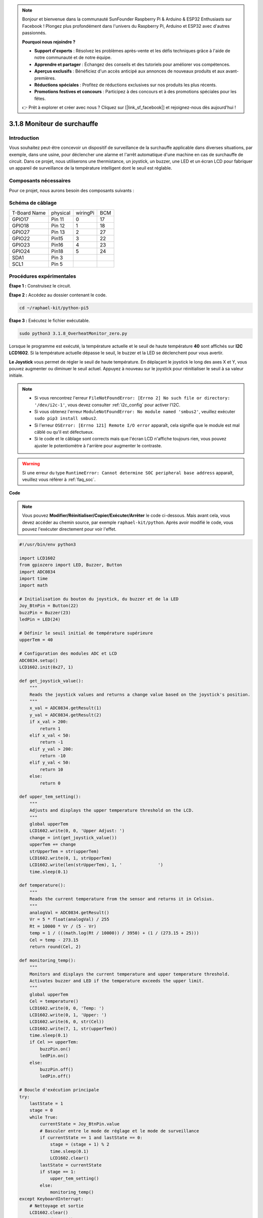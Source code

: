 .. note::

    Bonjour et bienvenue dans la communauté SunFounder Raspberry Pi & Arduino & ESP32 Enthusiasts sur Facebook ! Plongez plus profondément dans l'univers du Raspberry Pi, Arduino et ESP32 avec d'autres passionnés.

    **Pourquoi nous rejoindre ?**

    - **Support d'experts** : Résolvez les problèmes après-vente et les défis techniques grâce à l'aide de notre communauté et de notre équipe.
    - **Apprendre et partager** : Échangez des conseils et des tutoriels pour améliorer vos compétences.
    - **Aperçus exclusifs** : Bénéficiez d'un accès anticipé aux annonces de nouveaux produits et aux avant-premières.
    - **Réductions spéciales** : Profitez de réductions exclusives sur nos produits les plus récents.
    - **Promotions festives et concours** : Participez à des concours et à des promotions spéciales pour les fêtes.

    👉 Prêt à explorer et créer avec nous ? Cliquez sur [|link_sf_facebook|] et rejoignez-nous dès aujourd'hui !

.. _3.1.8_py_pi5_monitor:

3.1.8 Moniteur de surchauffe
================================

Introduction
-------------------

Vous souhaitez peut-être concevoir un dispositif de surveillance de la surchauffe 
applicable dans diverses situations, par exemple, dans une usine, pour déclencher 
une alarme et l'arrêt automatique d'une machine en cas de surchauffe de circuit. 
Dans ce projet, nous utiliserons une thermistance, un joystick, un buzzer, une LED 
et un écran LCD pour fabriquer un appareil de surveillance de la température intelligent 
dont le seuil est réglable.

Composants nécessaires
------------------------------

Pour ce projet, nous aurons besoin des composants suivants :

.. image:: ../python_pi5/img/4.1.13_overheat_monitor_list.png
    :width: 800
    :align: center

.. Un kit complet est disponible ici :

.. .. list-table::
..     :widths: 20 20 20
..     :header-rows: 1

..     *   - Nom
..         - ÉLÉMENTS DANS CE KIT
..         - LIEN
..     *   - Kit Raphael
..         - 337
..         - |link_Raphael_kit|

.. Vous pouvez également les acheter séparément via les liens ci-dessous.

.. .. list-table::
..     :widths: 30 20
..     :header-rows: 1

..     *   - INTRODUCTION DES COMPOSANTS
..         - LIEN D'ACHAT

..     *   - :ref:`gpio_extension_board`
..         - |link_gpio_board_buy|
..     *   - :ref:`breadboard`
..         - |link_breadboard_buy|
..     *   - :ref:`wires`
..         - |link_wires_buy|
..     *   - :ref:`resistor`
..         - |link_resistor_buy|
..     *   - :ref:`led`
..         - |link_led_buy|
..     *   - :ref:`joystick`
..         - \-
..     *   - :ref:`adc0834`
..         - \-
..     *   - :ref:`transistor`
..         - |link_transistor_buy|
..     *   - :ref:`i2c_lcd1602`
..         - |link_i2clcd1602_buy|
..     *   - :ref:`thermistor`
..         - |link_thermistor_buy|
..     *   - :ref:`buzzer`
..         - \-

Schéma de câblage
--------------------------

============ ======== ======== ===
T-Board Name physical wiringPi BCM
GPIO17       Pin 11   0        17
GPIO18       Pin 12   1        18
GPIO27       Pin 13   2        27
GPIO22       Pin15    3        22
GPIO23       Pin16    4        23
GPIO24       Pin18    5        24
SDA1         Pin 3             
SCL1         Pin 5             
============ ======== ======== ===

.. image:: ../python_pi5/img/4.1.13_overheat_monitor_schematic.png
   :align: center

Procédures expérimentales
-----------------------------

**Étape 1 :** Construisez le circuit.

.. image:: ../python_pi5/img/4.1.13_overheat_monitor_circuit.png

**Étape 2 :** Accédez au dossier contenant le code.

.. raw:: html

   <run></run>

.. code-block:: 

    cd ~/raphael-kit/python-pi5

**Étape 3 :** Exécutez le fichier exécutable.

.. raw:: html

   <run></run>

.. code-block:: 

    sudo python3 3.1.8_OverheatMonitor_zero.py

Lorsque le programme est exécuté, la température actuelle et le seuil de haute 
température **40** sont affichés sur **I2C LCD1602**. Si la température actuelle 
dépasse le seuil, le buzzer et la LED se déclenchent pour vous avertir.

**Le Joystick** vous permet de régler le seuil de haute température. En déplaçant 
le joystick le long des axes X et Y, vous pouvez augmenter ou diminuer le seuil actuel. 
Appuyez à nouveau sur le joystick pour réinitialiser le seuil à sa valeur initiale.

.. note::

    * Si vous rencontrez l'erreur ``FileNotFoundError: [Errno 2] No such file or directory: '/dev/i2c-1'``, vous devez consulter :ref:`i2c_config` pour activer l'I2C.
    * Si vous obtenez l'erreur ``ModuleNotFoundError: No module named 'smbus2'``, veuillez exécuter ``sudo pip3 install smbus2``.
    * Si l'erreur ``OSError: [Errno 121] Remote I/O error`` apparaît, cela signifie que le module est mal câblé ou qu'il est défectueux.
    * Si le code et le câblage sont corrects mais que l'écran LCD n'affiche toujours rien, vous pouvez ajuster le potentiomètre à l'arrière pour augmenter le contraste.

.. warning::

    Si une erreur du type ``RuntimeError: Cannot determine SOC peripheral base address`` apparaît, veuillez vous référer à :ref:`faq_soc`.

**Code**

.. note::
    Vous pouvez **Modifier/Réinitialiser/Copier/Exécuter/Arrêter** le code ci-dessous. Mais avant cela, vous devez accéder au chemin source, par exemple ``raphael-kit/python``. Après avoir modifié le code, vous pouvez l'exécuter directement pour voir l'effet.

.. raw:: html

    <run></run>

.. code-block:: python

   #!/usr/bin/env python3

   import LCD1602
   from gpiozero import LED, Buzzer, Button
   import ADC0834
   import time
   import math

   # Initialisation du bouton du joystick, du buzzer et de la LED
   Joy_BtnPin = Button(22)
   buzzPin = Buzzer(23)
   ledPin = LED(24)

   # Définir le seuil initial de température supérieure
   upperTem = 40

   # Configuration des modules ADC et LCD
   ADC0834.setup()
   LCD1602.init(0x27, 1)

   def get_joystick_value():
       """
       Reads the joystick values and returns a change value based on the joystick's position.
       """
       x_val = ADC0834.getResult(1)
       y_val = ADC0834.getResult(2)
       if x_val > 200:
           return 1
       elif x_val < 50:
           return -1
       elif y_val > 200:
           return -10
       elif y_val < 50:
           return 10
       else:
           return 0

   def upper_tem_setting():
       """
       Adjusts and displays the upper temperature threshold on the LCD.
       """
       global upperTem
       LCD1602.write(0, 0, 'Upper Adjust: ')
       change = int(get_joystick_value())
       upperTem += change
       strUpperTem = str(upperTem)
       LCD1602.write(0, 1, strUpperTem)
       LCD1602.write(len(strUpperTem), 1, '              ')
       time.sleep(0.1)

   def temperature():
       """
       Reads the current temperature from the sensor and returns it in Celsius.
       """
       analogVal = ADC0834.getResult()
       Vr = 5 * float(analogVal) / 255
       Rt = 10000 * Vr / (5 - Vr)
       temp = 1 / (((math.log(Rt / 10000)) / 3950) + (1 / (273.15 + 25)))
       Cel = temp - 273.15
       return round(Cel, 2)

   def monitoring_temp():
       """
       Monitors and displays the current temperature and upper temperature threshold. 
       Activates buzzer and LED if the temperature exceeds the upper limit.
       """
       global upperTem
       Cel = temperature()
       LCD1602.write(0, 0, 'Temp: ')
       LCD1602.write(0, 1, 'Upper: ')
       LCD1602.write(6, 0, str(Cel))
       LCD1602.write(7, 1, str(upperTem))
       time.sleep(0.1)
       if Cel >= upperTem:
           buzzPin.on()
           ledPin.on()
       else:
           buzzPin.off()
           ledPin.off()

   # Boucle d'exécution principale
   try:
       lastState = 1
       stage = 0
       while True:
           currentState = Joy_BtnPin.value
           # Basculer entre le mode de réglage et le mode de surveillance
           if currentState == 1 and lastState == 0:
               stage = (stage + 1) % 2
               time.sleep(0.1)
               LCD1602.clear()
           lastState = currentState
           if stage == 1:
               upper_tem_setting()
           else:
               monitoring_temp()
   except KeyboardInterrupt:
       # Nettoyage et sortie
       LCD1602.clear()
       ADC0834.destroy()


**Explication du Code**

#. Cette section importe les bibliothèques nécessaires pour le projet. ``LCD1602`` est utilisé pour l'affichage LCD, ``gpiozero`` fournit des classes pour contrôler les LED, le Buzzer et le Bouton, ``ADC0834`` est utilisé pour la conversion analogique-numérique, et ``time`` et ``math`` sont des bibliothèques standard de Python pour les fonctions temporelles et les calculs mathématiques respectivement.

   .. code-block:: python

       #!/usr/bin/env python3

       import LCD1602
       from gpiozero import LED, Buzzer, Button
       import ADC0834
       import time
       import math

#. Ici, le bouton du joystick, le buzzer et la LED sont initialisés. ``Button(22)`` crée un objet bouton connecté à la broche GPIO 22. ``Buzzer(23)`` et ``LED(24)`` initialisent respectivement le buzzer et la LED sur les broches GPIO 23 et 24.

   .. code-block:: python

       # Initialisation du bouton du joystick, du buzzer et de la LED
       Joy_BtnPin = Button(22)
       buzzPin = Buzzer(23)
       ledPin = LED(24)

#. Définit la limite de température supérieure initiale et initialise les modules ADC et LCD. L'écran LCD est initialisé avec une adresse (``0x27``) et un mode (``1``).

   .. code-block:: python

       # Définir le seuil initial de température supérieure
       upperTem = 40

       # Configuration des modules ADC et LCD
       ADC0834.setup()
       LCD1602.init(0x27, 1)

#. Cette fonction lit les valeurs X et Y du joystick en utilisant l'ADC0834. Elle renvoie une valeur de changement basée sur la position du joystick, qui sera utilisée pour ajuster le seuil de température.

   .. code-block:: python

       def get_joystick_value():
           """
           Reads the joystick values and returns a change value based on the joystick's position.
           """
           x_val = ADC0834.getResult(1)
           y_val = ADC0834.getResult(2)
           if x_val > 200:
               return 1
           elif x_val < 50:
               return -1
           elif y_val > 200:
               return -10
           elif y_val < 50:
               return 10
           else:
               return 0

#. Ajuste la limite de température supérieure en utilisant l'entrée du joystick. La nouvelle limite est affichée sur l'écran LCD.

   .. code-block:: python

       def upper_tem_setting():
           """
           Adjusts and displays the upper temperature threshold on the LCD.
           """
           global upperTem
           LCD1602.write(0, 0, 'Upper Adjust: ')
           change = int(get_joystick_value())
           upperTem += change
           strUpperTem = str(upperTem)
           LCD1602.write(0, 1, strUpperTem)
           LCD1602.write(len(strUpperTem), 1, '              ')
           time.sleep(0.1)

#. Lit la température actuelle du capteur à l'aide de l'ADC0834 et la convertit en Celsius.

   .. code-block:: python

       def temperature():
           """
           Reads the current temperature from the sensor and returns it in Celsius.
           """
           analogVal = ADC0834.getResult()
           Vr = 5 * float(analogVal) / 255
           Rt = 10000 * Vr / (5 - Vr)
           temp = 1 / (((math.log(Rt / 10000)) / 3950) + (1 / (273.15 + 25)))
           Cel = temp - 273.15
           return round(Cel, 2)

#. Surveille et affiche la température actuelle et la limite supérieure. Si la température dépasse la limite supérieure, le buzzer et la LED sont activés.

   .. code-block:: python

       def monitoring_temp():
           """
           Monitors and displays the current temperature and upper temperature threshold. 
           Activates buzzer and LED if the temperature exceeds the upper limit.
           """
           global upperTem
           Cel = temperature()
           LCD1602.write(0, 0, 'Temp: ')
           LCD1602.write(0, 1, 'Upper: ')
           LCD1602.write(6, 0, str(Cel))
           LCD1602.write(7, 1, str(upperTem))
           time.sleep(0.1)
           if Cel >= upperTem:
               buzzPin.on()
               ledPin.on()
           else:
               buzzPin.off()
               ledPin.off()

#. La boucle principale alterne entre les modes de réglage et de surveillance en fonction des pressions sur le bouton du joystick. Elle met continuellement à jour soit le réglage de la température, soit la surveillance de la température actuelle.

   .. code-block:: python

       # Boucle d'exécution principale
       try:
           lastState = 1
           stage = 0
           while True:
               currentState = Joy_BtnPin.value
               # Basculer entre le mode de réglage et le mode de surveillance
               if currentState == 1 and lastState == 0:
                   stage = (stage + 1) % 2
                   time.sleep(0.1)
                   LCD1602.clear()
               lastState = currentState
               if stage == 1:
                   upper_tem_setting()
               else:
                   monitoring_temp()

#. Cette section garantit un nettoyage correct et la libération des ressources lorsque le programme est interrompu.

   .. code-block:: python

       except KeyboardInterrupt:
           # Clean up and exit
           LCD1602.clear()
           ADC0834.destroy()